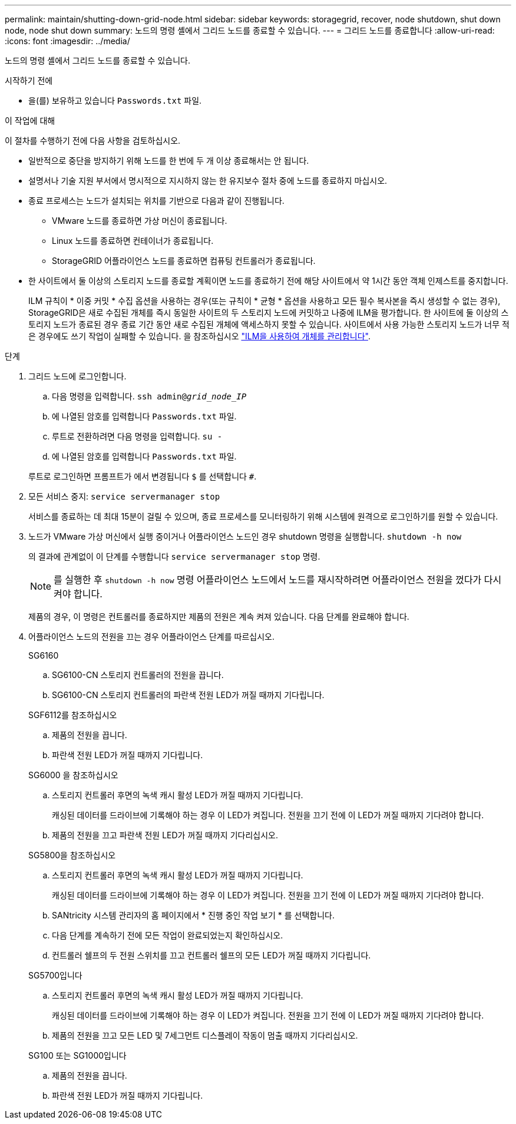 ---
permalink: maintain/shutting-down-grid-node.html 
sidebar: sidebar 
keywords: storagegrid, recover, node shutdown, shut down node, node shut down 
summary: 노드의 명령 셸에서 그리드 노드를 종료할 수 있습니다. 
---
= 그리드 노드를 종료합니다
:allow-uri-read: 
:icons: font
:imagesdir: ../media/


[role="lead"]
노드의 명령 셸에서 그리드 노드를 종료할 수 있습니다.

.시작하기 전에
* 을(를) 보유하고 있습니다 `Passwords.txt` 파일.


.이 작업에 대해
이 절차를 수행하기 전에 다음 사항을 검토하십시오.

* 일반적으로 중단을 방지하기 위해 노드를 한 번에 두 개 이상 종료해서는 안 됩니다.
* 설명서나 기술 지원 부서에서 명시적으로 지시하지 않는 한 유지보수 절차 중에 노드를 종료하지 마십시오.
* 종료 프로세스는 노드가 설치되는 위치를 기반으로 다음과 같이 진행됩니다.
+
** VMware 노드를 종료하면 가상 머신이 종료됩니다.
** Linux 노드를 종료하면 컨테이너가 종료됩니다.
** StorageGRID 어플라이언스 노드를 종료하면 컴퓨팅 컨트롤러가 종료됩니다.


* 한 사이트에서 둘 이상의 스토리지 노드를 종료할 계획이면 노드를 종료하기 전에 해당 사이트에서 약 1시간 동안 객체 인제스트를 중지합니다.
+
ILM 규칙이 * 이중 커밋 * 수집 옵션을 사용하는 경우(또는 규칙이 * 균형 * 옵션을 사용하고 모든 필수 복사본을 즉시 생성할 수 없는 경우), StorageGRID은 새로 수집된 개체를 즉시 동일한 사이트의 두 스토리지 노드에 커밋하고 나중에 ILM을 평가합니다. 한 사이트에 둘 이상의 스토리지 노드가 종료된 경우 종료 기간 동안 새로 수집된 개체에 액세스하지 못할 수 있습니다. 사이트에서 사용 가능한 스토리지 노드가 너무 적은 경우에도 쓰기 작업이 실패할 수 있습니다. 을 참조하십시오 link:../ilm/index.html["ILM을 사용하여 개체를 관리합니다"].



.단계
. 그리드 노드에 로그인합니다.
+
.. 다음 명령을 입력합니다. `ssh admin@_grid_node_IP_`
.. 에 나열된 암호를 입력합니다 `Passwords.txt` 파일.
.. 루트로 전환하려면 다음 명령을 입력합니다. `su -`
.. 에 나열된 암호를 입력합니다 `Passwords.txt` 파일.


+
루트로 로그인하면 프롬프트가 에서 변경됩니다 `$` 를 선택합니다 `#`.

. 모든 서비스 중지: `service servermanager stop`
+
서비스를 종료하는 데 최대 15분이 걸릴 수 있으며, 종료 프로세스를 모니터링하기 위해 시스템에 원격으로 로그인하기를 원할 수 있습니다.

. 노드가 VMware 가상 머신에서 실행 중이거나 어플라이언스 노드인 경우 shutdown 명령을 실행합니다. `shutdown -h now`
+
의 결과에 관계없이 이 단계를 수행합니다 `service servermanager stop` 명령.

+

NOTE: 를 실행한 후 `shutdown -h now` 명령 어플라이언스 노드에서 노드를 재시작하려면 어플라이언스 전원을 껐다가 다시 켜야 합니다.

+
제품의 경우, 이 명령은 컨트롤러를 종료하지만 제품의 전원은 계속 켜져 있습니다. 다음 단계를 완료해야 합니다.

. 어플라이언스 노드의 전원을 끄는 경우 어플라이언스 단계를 따르십시오.
+
[role="tabbed-block"]
====
.SG6160
--
.. SG6100-CN 스토리지 컨트롤러의 전원을 끕니다.
.. SG6100-CN 스토리지 컨트롤러의 파란색 전원 LED가 꺼질 때까지 기다립니다.


--
.SGF6112를 참조하십시오
--
.. 제품의 전원을 끕니다.
.. 파란색 전원 LED가 꺼질 때까지 기다립니다.


--
.SG6000 을 참조하십시오
--
.. 스토리지 컨트롤러 후면의 녹색 캐시 활성 LED가 꺼질 때까지 기다립니다.
+
캐싱된 데이터를 드라이브에 기록해야 하는 경우 이 LED가 켜집니다. 전원을 끄기 전에 이 LED가 꺼질 때까지 기다려야 합니다.

.. 제품의 전원을 끄고 파란색 전원 LED가 꺼질 때까지 기다리십시오.


--
.SG5800을 참조하십시오
--
.. 스토리지 컨트롤러 후면의 녹색 캐시 활성 LED가 꺼질 때까지 기다립니다.
+
캐싱된 데이터를 드라이브에 기록해야 하는 경우 이 LED가 켜집니다. 전원을 끄기 전에 이 LED가 꺼질 때까지 기다려야 합니다.

.. SANtricity 시스템 관리자의 홈 페이지에서 * 진행 중인 작업 보기 * 를 선택합니다.
.. 다음 단계를 계속하기 전에 모든 작업이 완료되었는지 확인하십시오.
.. 컨트롤러 쉘프의 두 전원 스위치를 끄고 컨트롤러 쉘프의 모든 LED가 꺼질 때까지 기다립니다.


--
.SG5700입니다
--
.. 스토리지 컨트롤러 후면의 녹색 캐시 활성 LED가 꺼질 때까지 기다립니다.
+
캐싱된 데이터를 드라이브에 기록해야 하는 경우 이 LED가 켜집니다. 전원을 끄기 전에 이 LED가 꺼질 때까지 기다려야 합니다.

.. 제품의 전원을 끄고 모든 LED 및 7세그먼트 디스플레이 작동이 멈출 때까지 기다리십시오.


--
.SG100 또는 SG1000입니다
--
.. 제품의 전원을 끕니다.
.. 파란색 전원 LED가 꺼질 때까지 기다립니다.


--
====

